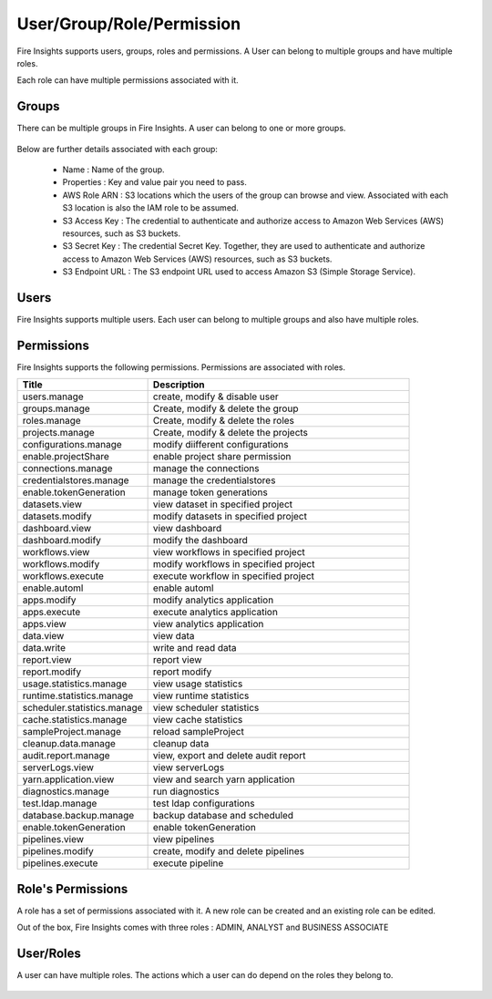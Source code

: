 User/Group/Role/Permission
==========================

Fire Insights supports users, groups, roles and permissions. A User can belong to multiple groups and have multiple roles.

Each role can have multiple permissions associated with it.

Groups
------

There can be multiple groups in Fire Insights. A user can belong to one or more groups.

.. figure:: ../../_assets/security/group_list.PNG
   :alt: security
   :width: 60%

Below are further details associated with each group:

  * Name : Name of the group.
  * Properties : Key and value pair you need to pass.
  * AWS Role ARN : S3 locations which the users of the group can browse and view. Associated with each S3 location is also the IAM role to be assumed.
  * S3 Access Key : The credential to authenticate and authorize access to Amazon Web Services (AWS) resources, such as S3 buckets.
  * S3 Secret Key :  The credential Secret Key. Together, they are used to authenticate and authorize access to Amazon Web Services (AWS) resources, such as S3 buckets.
  * S3 Endpoint URL : The S3 endpoint URL used to access Amazon S3 (Simple Storage Service).

.. figure:: ../../_assets/security/group_creation.PNG
   :alt: security
   :width: 60%

Users
-----

Fire Insights supports multiple users. Each user can belong to multiple groups and also have multiple roles.

.. figure:: ../../_assets/security/user_list.PNG
   :alt: security
   :width: 60%

.. figure:: ../../_assets/security/user_detail.PNG
   :alt: security
   :width: 60%

Permissions
-----------

Fire Insights supports the following permissions. Permissions are associated with roles.

.. list-table:: 
   :widths: 10 20 
   :header-rows: 1

   * - Title
     - Description
   * - users.manage
     - create, modify & disable user
   * - groups.manage
     - Create, modify & delete the group
   * - roles.manage
     - Create, modify & delete the roles  
   * - projects.manage
     - Create, modify & delete the projects
   * - configurations.manage
     - modify diifferent configurations   
   * - enable.projectShare
     - enable project share permission
   * - connections.manage
     - manage the connections
   * - credentialstores.manage
     - manage the credentialstores
   * - enable.tokenGeneration
     - manage token generations
   * - datasets.view
     - view dataset in specified project
   * - datasets.modify
     - modify datasets in specified project
   * - dashboard.view
     - view dashboard
   * - dashboard.modify
     - modify the dashboard
   * - workflows.view
     - view workflows in specified project
   * - workflows.modify
     - modify workflows in specified project
   * - workflows.execute
     - execute workflow in specified project
   * - enable.automl
     - enable automl 
   * - apps.modify
     - modify analytics application 
   * - apps.execute
     - execute analytics application
   * - apps.view
     - view analytics application
   * - data.view
     - view data
   * - data.write
     - write and read data
   * - report.view
     - report view
   * - report.modify
     - report modify
   * - usage.statistics.manage
     - view usage statistics
   * - runtime.statistics.manage
     - view runtime statistics
   * - scheduler.statistics.manage
     - view scheduler statistics
   * - cache.statistics.manage
     - view cache statistics
   * - sampleProject.manage
     - reload sampleProject
   * - cleanup.data.manage
     - cleanup data
   * - audit.report.manage
     - view, export and delete audit report
   * - serverLogs.view
     - view serverLogs
   * - yarn.application.view
     - view and search yarn application
   * - diagnostics.manage
     - run diagnostics
   * - test.ldap.manage
     - test ldap configurations
   * - database.backup.manage
     - backup database and scheduled
   * - enable.tokenGeneration
     - enable tokenGeneration
   * - pipelines.view
     - view pipelines 
   * - pipelines.modify
     - create, modify and delete pipelines
   * - pipelines.execute
     - execute pipeline 



Role's Permissions
----------------

A role has a set of permissions associated with it. A new role can be created and an existing role can be edited.

Out of the box, Fire Insights comes with three roles : ADMIN, ANALYST and BUSINESS ASSOCIATE


.. figure:: ../../_assets/security/role_permissions.PNG
   :alt: security
   :width: 60%



User/Roles
-----

A user can have multiple roles. The actions which a user can do depend on the roles they belong to.


.. figure:: ../../_assets/security/role_list1.PNG
   :alt: security
   :width: 60%





